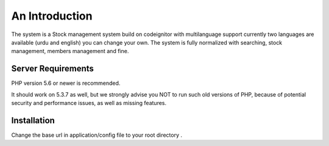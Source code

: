 ###################
An Introduction
###################

The system is a Stock management system build on codeignitor with multilanguage support currently two languages are available (urdu and english) you can change your own. The system is fully normalized with searching, stock management, members management and fine.


*******************
Server Requirements
*******************

PHP version 5.6 or newer is recommended.

It should work on 5.3.7 as well, but we strongly advise you NOT to run
such old versions of PHP, because of potential security and performance
issues, as well as missing features.

************
Installation
************

Change the base url in application/config file to your root directory .
